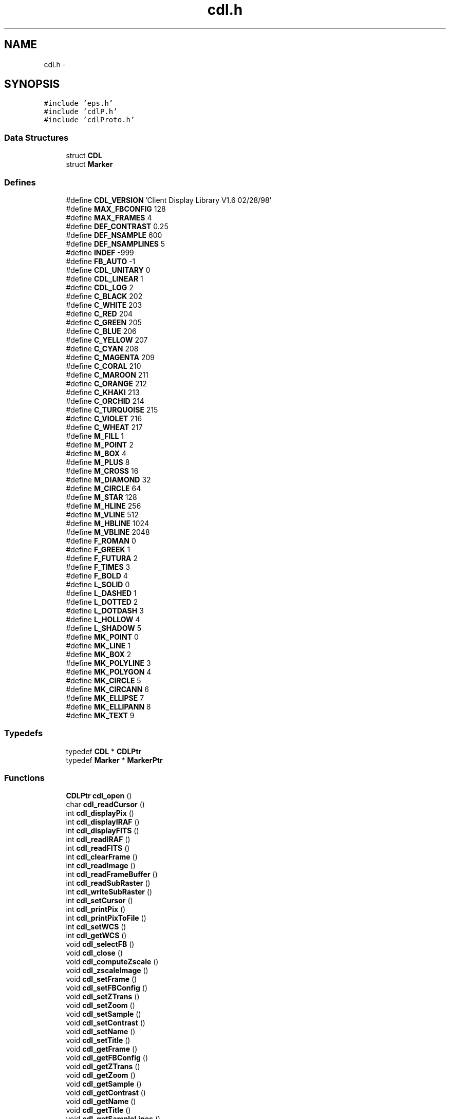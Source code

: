 .TH "cdl.h" 3 "23 Dec 2003" "imcat" \" -*- nroff -*-
.ad l
.nh
.SH NAME
cdl.h \- 
.SH SYNOPSIS
.br
.PP
\fC#include 'eps.h'\fP
.br
\fC#include 'cdlP.h'\fP
.br
\fC#include 'cdlProto.h'\fP
.br

.SS "Data Structures"

.in +1c
.ti -1c
.RI "struct \fBCDL\fP"
.br
.ti -1c
.RI "struct \fBMarker\fP"
.br
.in -1c
.SS "Defines"

.in +1c
.ti -1c
.RI "#define \fBCDL_VERSION\fP   'Client Display Library V1.6 02/28/98'"
.br
.ti -1c
.RI "#define \fBMAX_FBCONFIG\fP   128"
.br
.ti -1c
.RI "#define \fBMAX_FRAMES\fP   4"
.br
.ti -1c
.RI "#define \fBDEF_CONTRAST\fP   0.25"
.br
.ti -1c
.RI "#define \fBDEF_NSAMPLE\fP   600"
.br
.ti -1c
.RI "#define \fBDEF_NSAMPLINES\fP   5"
.br
.ti -1c
.RI "#define \fBINDEF\fP   -999"
.br
.ti -1c
.RI "#define \fBFB_AUTO\fP   -1"
.br
.ti -1c
.RI "#define \fBCDL_UNITARY\fP   0"
.br
.ti -1c
.RI "#define \fBCDL_LINEAR\fP   1"
.br
.ti -1c
.RI "#define \fBCDL_LOG\fP   2"
.br
.ti -1c
.RI "#define \fBC_BLACK\fP   202"
.br
.ti -1c
.RI "#define \fBC_WHITE\fP   203"
.br
.ti -1c
.RI "#define \fBC_RED\fP   204"
.br
.ti -1c
.RI "#define \fBC_GREEN\fP   205"
.br
.ti -1c
.RI "#define \fBC_BLUE\fP   206"
.br
.ti -1c
.RI "#define \fBC_YELLOW\fP   207"
.br
.ti -1c
.RI "#define \fBC_CYAN\fP   208"
.br
.ti -1c
.RI "#define \fBC_MAGENTA\fP   209"
.br
.ti -1c
.RI "#define \fBC_CORAL\fP   210"
.br
.ti -1c
.RI "#define \fBC_MAROON\fP   211"
.br
.ti -1c
.RI "#define \fBC_ORANGE\fP   212"
.br
.ti -1c
.RI "#define \fBC_KHAKI\fP   213"
.br
.ti -1c
.RI "#define \fBC_ORCHID\fP   214"
.br
.ti -1c
.RI "#define \fBC_TURQUOISE\fP   215"
.br
.ti -1c
.RI "#define \fBC_VIOLET\fP   216"
.br
.ti -1c
.RI "#define \fBC_WHEAT\fP   217"
.br
.ti -1c
.RI "#define \fBM_FILL\fP   1"
.br
.ti -1c
.RI "#define \fBM_POINT\fP   2"
.br
.ti -1c
.RI "#define \fBM_BOX\fP   4"
.br
.ti -1c
.RI "#define \fBM_PLUS\fP   8"
.br
.ti -1c
.RI "#define \fBM_CROSS\fP   16"
.br
.ti -1c
.RI "#define \fBM_DIAMOND\fP   32"
.br
.ti -1c
.RI "#define \fBM_CIRCLE\fP   64"
.br
.ti -1c
.RI "#define \fBM_STAR\fP   128"
.br
.ti -1c
.RI "#define \fBM_HLINE\fP   256"
.br
.ti -1c
.RI "#define \fBM_VLINE\fP   512"
.br
.ti -1c
.RI "#define \fBM_HBLINE\fP   1024"
.br
.ti -1c
.RI "#define \fBM_VBLINE\fP   2048"
.br
.ti -1c
.RI "#define \fBF_ROMAN\fP   0"
.br
.ti -1c
.RI "#define \fBF_GREEK\fP   1"
.br
.ti -1c
.RI "#define \fBF_FUTURA\fP   2"
.br
.ti -1c
.RI "#define \fBF_TIMES\fP   3"
.br
.ti -1c
.RI "#define \fBF_BOLD\fP   4"
.br
.ti -1c
.RI "#define \fBL_SOLID\fP   0"
.br
.ti -1c
.RI "#define \fBL_DASHED\fP   1"
.br
.ti -1c
.RI "#define \fBL_DOTTED\fP   2"
.br
.ti -1c
.RI "#define \fBL_DOTDASH\fP   3"
.br
.ti -1c
.RI "#define \fBL_HOLLOW\fP   4"
.br
.ti -1c
.RI "#define \fBL_SHADOW\fP   5"
.br
.ti -1c
.RI "#define \fBMK_POINT\fP   0"
.br
.ti -1c
.RI "#define \fBMK_LINE\fP   1"
.br
.ti -1c
.RI "#define \fBMK_BOX\fP   2"
.br
.ti -1c
.RI "#define \fBMK_POLYLINE\fP   3"
.br
.ti -1c
.RI "#define \fBMK_POLYGON\fP   4"
.br
.ti -1c
.RI "#define \fBMK_CIRCLE\fP   5"
.br
.ti -1c
.RI "#define \fBMK_CIRCANN\fP   6"
.br
.ti -1c
.RI "#define \fBMK_ELLIPSE\fP   7"
.br
.ti -1c
.RI "#define \fBMK_ELLIPANN\fP   8"
.br
.ti -1c
.RI "#define \fBMK_TEXT\fP   9"
.br
.in -1c
.SS "Typedefs"

.in +1c
.ti -1c
.RI "typedef \fBCDL\fP * \fBCDLPtr\fP"
.br
.ti -1c
.RI "typedef \fBMarker\fP * \fBMarkerPtr\fP"
.br
.in -1c
.SS "Functions"

.in +1c
.ti -1c
.RI "\fBCDLPtr\fP \fBcdl_open\fP ()"
.br
.ti -1c
.RI "char \fBcdl_readCursor\fP ()"
.br
.ti -1c
.RI "int \fBcdl_displayPix\fP ()"
.br
.ti -1c
.RI "int \fBcdl_displayIRAF\fP ()"
.br
.ti -1c
.RI "int \fBcdl_displayFITS\fP ()"
.br
.ti -1c
.RI "int \fBcdl_readIRAF\fP ()"
.br
.ti -1c
.RI "int \fBcdl_readFITS\fP ()"
.br
.ti -1c
.RI "int \fBcdl_clearFrame\fP ()"
.br
.ti -1c
.RI "int \fBcdl_readImage\fP ()"
.br
.ti -1c
.RI "int \fBcdl_readFrameBuffer\fP ()"
.br
.ti -1c
.RI "int \fBcdl_readSubRaster\fP ()"
.br
.ti -1c
.RI "int \fBcdl_writeSubRaster\fP ()"
.br
.ti -1c
.RI "int \fBcdl_setCursor\fP ()"
.br
.ti -1c
.RI "int \fBcdl_printPix\fP ()"
.br
.ti -1c
.RI "int \fBcdl_printPixToFile\fP ()"
.br
.ti -1c
.RI "int \fBcdl_setWCS\fP ()"
.br
.ti -1c
.RI "int \fBcdl_getWCS\fP ()"
.br
.ti -1c
.RI "void \fBcdl_selectFB\fP ()"
.br
.ti -1c
.RI "void \fBcdl_close\fP ()"
.br
.ti -1c
.RI "void \fBcdl_computeZscale\fP ()"
.br
.ti -1c
.RI "void \fBcdl_zscaleImage\fP ()"
.br
.ti -1c
.RI "void \fBcdl_setFrame\fP ()"
.br
.ti -1c
.RI "void \fBcdl_setFBConfig\fP ()"
.br
.ti -1c
.RI "void \fBcdl_setZTrans\fP ()"
.br
.ti -1c
.RI "void \fBcdl_setZoom\fP ()"
.br
.ti -1c
.RI "void \fBcdl_setSample\fP ()"
.br
.ti -1c
.RI "void \fBcdl_setContrast\fP ()"
.br
.ti -1c
.RI "void \fBcdl_setName\fP ()"
.br
.ti -1c
.RI "void \fBcdl_setTitle\fP ()"
.br
.ti -1c
.RI "void \fBcdl_getFrame\fP ()"
.br
.ti -1c
.RI "void \fBcdl_getFBConfig\fP ()"
.br
.ti -1c
.RI "void \fBcdl_getZTrans\fP ()"
.br
.ti -1c
.RI "void \fBcdl_getZoom\fP ()"
.br
.ti -1c
.RI "void \fBcdl_getSample\fP ()"
.br
.ti -1c
.RI "void \fBcdl_getContrast\fP ()"
.br
.ti -1c
.RI "void \fBcdl_getName\fP ()"
.br
.ti -1c
.RI "void \fBcdl_getTitle\fP ()"
.br
.ti -1c
.RI "void \fBcdl_getSampleLines\fP ()"
.br
.ti -1c
.RI "void \fBcdl_setSampleLines\fP ()"
.br
.ti -1c
.RI "void \fBcdl_zscale\fP ()"
.br
.ti -1c
.RI "void \fBcdl_setZScale\fP ()"
.br
.ti -1c
.RI "void \fBcdl_getZScale\fP ()"
.br
.ti -1c
.RI "void \fBcdl_lookupFBSize\fP ()"
.br
.ti -1c
.RI "void \fBcdl_setDebug\fP ()"
.br
.ti -1c
.RI "int \fBcdl_markPoint\fP ()"
.br
.ti -1c
.RI "int \fBcdl_markLine\fP ()"
.br
.ti -1c
.RI "int \fBcdl_markBox\fP ()"
.br
.ti -1c
.RI "int \fBcdl_markPolyline\fP ()"
.br
.ti -1c
.RI "int \fBcdl_markPolygon\fP ()"
.br
.ti -1c
.RI "int \fBcdl_markCircle\fP ()"
.br
.ti -1c
.RI "int \fBcdl_markCircAnnuli\fP ()"
.br
.ti -1c
.RI "int \fBcdl_markEllipse\fP ()"
.br
.ti -1c
.RI "int \fBcdl_markEllipAnnuli\fP ()"
.br
.ti -1c
.RI "int \fBcdl_markText\fP ()"
.br
.ti -1c
.RI "int \fBcdl_deleteMark\fP ()"
.br
.ti -1c
.RI "int \fBcdl_clearOverlay\fP ()"
.br
.ti -1c
.RI "int \fBcdl_redrawOverlay\fP ()"
.br
.ti -1c
.RI "int \fBcdl_markCoordsFile\fP ()"
.br
.ti -1c
.RI "void \fBcdl_setFont\fP ()"
.br
.ti -1c
.RI "void \fBcdl_setTextWidth\fP ()"
.br
.ti -1c
.RI "void \fBcdl_setLineWidth\fP ()"
.br
.ti -1c
.RI "void \fBcdl_setLineStyle\fP ()"
.br
.ti -1c
.RI "\fBMarkerPtr\fP \fBcdl_findNearest\fP (\fBMarkerPtr\fP head, int x, int y)"
.br
.in -1c
.SH "Define Documentation"
.PP 
.SS "#define C_BLACK   202"
.PP
Definition at line 36 of file cdl.h.
.SS "#define C_BLUE   206"
.PP
Definition at line 40 of file cdl.h.
.SS "#define C_CORAL   210"
.PP
Definition at line 44 of file cdl.h.
.SS "#define C_CYAN   208"
.PP
Definition at line 42 of file cdl.h.
.SS "#define C_GREEN   205"
.PP
Definition at line 39 of file cdl.h.
.SS "#define C_KHAKI   213"
.PP
Definition at line 47 of file cdl.h.
.SS "#define C_MAGENTA   209"
.PP
Definition at line 43 of file cdl.h.
.SS "#define C_MAROON   211"
.PP
Definition at line 45 of file cdl.h.
.SS "#define C_ORANGE   212"
.PP
Definition at line 46 of file cdl.h.
.SS "#define C_ORCHID   214"
.PP
Definition at line 48 of file cdl.h.
.SS "#define C_RED   204"
.PP
Definition at line 38 of file cdl.h.
.SS "#define C_TURQUOISE   215"
.PP
Definition at line 49 of file cdl.h.
.SS "#define C_VIOLET   216"
.PP
Definition at line 50 of file cdl.h.
.SS "#define C_WHEAT   217"
.PP
Definition at line 51 of file cdl.h.
.SS "#define C_WHITE   203"
.PP
Definition at line 37 of file cdl.h.
.SS "#define C_YELLOW   207"
.PP
Definition at line 41 of file cdl.h.
.SS "#define CDL_LINEAR   1"
.PP
Definition at line 32 of file cdl.h.
.PP
Referenced by cdl_applyZscale(), cdl_mapFrame(), and cdl_open().
.SS "#define CDL_LOG   2"
.PP
Definition at line 33 of file cdl.h.
.PP
Referenced by cdl_applyZscale().
.SS "#define CDL_UNITARY   0"
.PP
Definition at line 31 of file cdl.h.
.PP
Referenced by cdl_applyZscale().
.SS "#define CDL_VERSION   'Client Display Library V1.6 02/28/98'"
.PP
Definition at line 5 of file cdl.h.
.PP
Referenced by cdl_open().
.SS "#define DEF_CONTRAST   0.25"
.PP
Definition at line 14 of file cdl.h.
.PP
Referenced by cdl_open().
.SS "#define DEF_NSAMPLE   600"
.PP
Definition at line 15 of file cdl.h.
.PP
Referenced by cdl_open().
.SS "#define DEF_NSAMPLINES   5"
.PP
Definition at line 16 of file cdl.h.
.PP
Referenced by cdl_open().
.SS "#define F_BOLD   4"
.PP
Definition at line 70 of file cdl.h.
.PP
Referenced by cdl_setFont().
.SS "#define F_FUTURA   2"
.PP
Definition at line 68 of file cdl.h.
.PP
Referenced by cdl_doTextMarker(), cdl_setFont(), and cdl_strlen().
.SS "#define F_GREEK   1"
.PP
Definition at line 67 of file cdl.h.
.PP
Referenced by cdl_doTextMarker(), cdl_setFont(), and cdl_strlen().
.SS "#define F_ROMAN   0"
.PP
Definition at line 66 of file cdl.h.
.PP
Referenced by cdl_doTextMarker(), cdl_open(), cdl_setFont(), and cdl_strlen().
.SS "#define F_TIMES   3"
.PP
Definition at line 69 of file cdl.h.
.PP
Referenced by cdl_doTextMarker(), cdl_setFont(), and cdl_strlen().
.SS "#define FB_AUTO   -1"
.PP
Definition at line 28 of file cdl.h.
.PP
Referenced by cdl_displayPix().
.SS "#define INDEF   -999"
.PP
Definition at line 17 of file cdl.h.
.PP
Referenced by cdl_displayPix(), computeSigma(), and imd_displayImage().
.SS "#define L_DASHED   1"
.PP
Definition at line 73 of file cdl.h.
.PP
Referenced by cdl_doLineMark(), cdl_doPolygonMark(), cdl_drawThickDashVec(), and cdl_setpixel().
.SS "#define L_DOTDASH   3"
.PP
Definition at line 75 of file cdl.h.
.PP
Referenced by cdl_doLineMark(), cdl_doPolygonMark(), cdl_drawThickDashVec(), and cdl_setpixel().
.SS "#define L_DOTTED   2"
.PP
Definition at line 74 of file cdl.h.
.PP
Referenced by cdl_doLineMark(), cdl_doPolygonMark(), cdl_drawThickDashVec(), and cdl_setpixel().
.SS "#define L_HOLLOW   4"
.PP
Definition at line 76 of file cdl.h.
.PP
Referenced by cdl_doBoxMark(), cdl_doLineInSubRas(), cdl_doLineMark(), cdl_doPolygonMark(), cdl_drawThickVector(), and cdl_markLine().
.SS "#define L_SHADOW   5"
.PP
Definition at line 77 of file cdl.h.
.PP
Referenced by cdl_doBoxMark(), and cdl_drawThickVector().
.SS "#define L_SOLID   0"
.PP
Definition at line 72 of file cdl.h.
.PP
Referenced by cdl_doBoxMark(), cdl_doLineInSubRas(), cdl_doLineMark(), cdl_doPointMark(), cdl_doPolygonMark(), cdl_doTextMarker(), and cdl_open().
.SS "#define M_BOX   4"
.PP
Definition at line 55 of file cdl.h.
.PP
Referenced by cdl_doPointMark().
.SS "#define M_CIRCLE   64"
.PP
Definition at line 59 of file cdl.h.
.PP
Referenced by cdl_doPointMark().
.SS "#define M_CROSS   16"
.PP
Definition at line 57 of file cdl.h.
.PP
Referenced by cdl_doPointMark().
.SS "#define M_DIAMOND   32"
.PP
Definition at line 58 of file cdl.h.
.PP
Referenced by cdl_doPointMark().
.SS "#define M_FILL   1"
.PP
Definition at line 53 of file cdl.h.
.PP
Referenced by cdl_doPointMark().
.SS "#define M_HBLINE   1024"
.PP
Definition at line 63 of file cdl.h.
.PP
Referenced by cdl_doPointMark().
.SS "#define M_HLINE   256"
.PP
Definition at line 61 of file cdl.h.
.PP
Referenced by cdl_doPointMark().
.SS "#define M_PLUS   8"
.PP
Definition at line 56 of file cdl.h.
.PP
Referenced by cdl_doPointMark().
.SS "#define M_POINT   2"
.PP
Definition at line 54 of file cdl.h.
.PP
Referenced by cdl_doPointMark().
.SS "#define M_STAR   128"
.PP
Definition at line 60 of file cdl.h.
.PP
Referenced by cdl_doPointMark().
.SS "#define M_VBLINE   2048"
.PP
Definition at line 64 of file cdl.h.
.PP
Referenced by cdl_doPointMark().
.SS "#define M_VLINE   512"
.PP
Definition at line 62 of file cdl.h.
.PP
Referenced by cdl_doPointMark().
.SS "#define MAX_FBCONFIG   128"
.PP
Definition at line 12 of file cdl.h.
.PP
Referenced by cdl_selectFB(), get_fbconfig(), and imd_loadImtoolrc().
.SS "#define MAX_FRAMES   4"
.PP
Definition at line 13 of file cdl.h.
.PP
Referenced by cdl_open(), main(), vx_iisio(), and vx_initFrame().
.SS "#define MK_BOX   2"
.PP
Definition at line 164 of file cdl.h.
.PP
Referenced by cdl_findNearest(), cdl_initBoxMarker(), and cdl_printDisplayList().
.SS "#define MK_CIRCANN   6"
.PP
Definition at line 168 of file cdl.h.
.PP
Referenced by cdl_findNearest(), cdl_initCircAnnMarker(), and cdl_printDisplayList().
.SS "#define MK_CIRCLE   5"
.PP
Definition at line 167 of file cdl.h.
.PP
Referenced by cdl_findNearest(), cdl_initCircleMarker(), and cdl_printDisplayList().
.SS "#define MK_ELLIPANN   8"
.PP
Definition at line 170 of file cdl.h.
.PP
Referenced by cdl_findNearest(), cdl_initEllAnnMarker(), and cdl_printDisplayList().
.SS "#define MK_ELLIPSE   7"
.PP
Definition at line 169 of file cdl.h.
.PP
Referenced by cdl_findNearest(), cdl_initEllipseMarker(), and cdl_printDisplayList().
.SS "#define MK_LINE   1"
.PP
Definition at line 163 of file cdl.h.
.PP
Referenced by cdl_findNearest(), cdl_initLineMarker(), and cdl_printDisplayList().
.SS "#define MK_POINT   0"
.PP
Definition at line 162 of file cdl.h.
.PP
Referenced by cdl_deleteMark(), cdl_findNearest(), cdl_initPointLabelMarker(), cdl_initPointMarker(), and cdl_printDisplayList().
.SS "#define MK_POLYGON   4"
.PP
Definition at line 166 of file cdl.h.
.PP
Referenced by cdl_findNearest(), cdl_initPolygonMarker(), and cdl_printDisplayList().
.SS "#define MK_POLYLINE   3"
.PP
Definition at line 165 of file cdl.h.
.PP
Referenced by cdl_findNearest(), cdl_initPolylineMarker(), and cdl_printDisplayList().
.SS "#define MK_TEXT   9"
.PP
Definition at line 171 of file cdl.h.
.PP
Referenced by cdl_deleteMark(), cdl_findNearest(), cdl_initTextMarker(), and cdl_printDisplayList().
.SH "Typedef Documentation"
.PP 
.SS "typedef struct \fBCDL\fP* \fBCDLPtr\fP"
.PP
Definition at line 81 of file cdl.h.
.PP
Referenced by cdl_applyZscale(), cdl_clearFrame(), cdl_clearOverlay(), cdl_close(), cdl_computeZscale(), cdl_deleteMark(), cdl_displayFITS(), cdl_displayIRAF(), cdl_displayPix(), cdl_freeDisplayList(), cdl_getContrast(), cdl_getFBConfig(), cdl_getFrame(), cdl_getName(), cdl_getPixRegion(), cdl_getSample(), cdl_getSampleLines(), cdl_getTitle(), cdl_getWCS(), cdl_getZScale(), cdl_getZTrans(), cdl_insertMarker(), cdl_lookupFBSize(), cdl_mapFrame(), cdl_markBox(), cdl_markCircAnnuli(), cdl_markCircle(), cdl_markCoordsFile(), cdl_markEllipAnnuli(), cdl_markEllipse(), cdl_markLine(), cdl_markPoint(), cdl_markPointLabel(), cdl_markPolygon(), cdl_markPolyline(), cdl_markText(), cdl_open(), cdl_printPix(), cdl_printPixToFile(), cdl_readCursor(), cdl_readFrameBuffer(), cdl_readImage(), cdl_readSubRaster(), cdl_redrawOverlay(), cdl_removeMarker(), cdl_selectFB(), cdl_setContrast(), cdl_setCursor(), cdl_setFBConfig(), cdl_setFont(), cdl_setFrame(), cdl_setLineStyle(), cdl_setLineWidth(), cdl_setName(), cdl_setSample(), cdl_setSampleLines(), cdl_setTextWidth(), cdl_setTitle(), cdl_setWCS(), cdl_setZScale(), cdl_setZTrans(), cdl_writeSubRaster(), cdl_zscaleImage(), and main().
.SS "typedef struct \fBMarker\fP* \fBMarkerPtr\fP"
.PP
Definition at line 82 of file cdl.h.
.PP
Referenced by cdl_clearOverlay(), cdl_deleteMark(), cdl_displayPix(), cdl_findNearest(), cdl_freeDisplayList(), cdl_initBoxMarker(), cdl_initCircAnnMarker(), cdl_initCircleMarker(), cdl_initEllAnnMarker(), cdl_initEllipseMarker(), cdl_initLineMarker(), cdl_initMarkPos(), cdl_initPointLabelMarker(), cdl_initPointMarker(), cdl_initPolygonMarker(), cdl_initPolylineMarker(), cdl_initTextMarker(), cdl_insertMarker(), cdl_markBox(), cdl_markCircAnnuli(), cdl_markCircle(), cdl_markEllipAnnuli(), cdl_markEllipse(), cdl_markLine(), cdl_markPoint(), cdl_markPointLabel(), cdl_markPolygon(), cdl_markPolyline(), cdl_markText(), cdl_open(), cdl_printDisplayList(), cdl_redrawOverlay(), and cdl_removeMarker().
.SH "Function Documentation"
.PP 
.SS "int cdl_clearFrame ()"
.PP
Referenced by vx_iisio().
.SS "int cdl_clearOverlay ()"
.PP
.SS "void cdl_close ()"
.PP
.SS "void cdl_computeZscale ()"
.PP
Referenced by cdl_displayPix().
.SS "int cdl_deleteMark ()"
.PP
.SS "int cdl_displayFITS ()"
.PP
.SS "int cdl_displayIRAF ()"
.PP
.SS "int cdl_displayPix ()"
.PP
Referenced by cdl_displayFITS(), and cdl_displayIRAF().
.SS "\fBMarkerPtr\fP cdl_findNearest (\fBMarkerPtr\fP head, int x, int y)"
.PP
Definition at line 2381 of file cdlmark.c.
.SS "void cdl_getContrast ()"
.PP
.SS "void cdl_getFBConfig ()"
.PP
.SS "void cdl_getFrame ()"
.PP
.SS "void cdl_getName ()"
.PP
.SS "void cdl_getSample ()"
.PP
.SS "void cdl_getSampleLines ()"
.PP
.SS "void cdl_getTitle ()"
.PP
.SS "int cdl_getWCS ()"
.PP
Referenced by cdl_mapFrame().
.SS "void cdl_getZoom ()"
.PP
.SS "void cdl_getZScale ()"
.PP
Referenced by cdl_applyZscale().
.SS "void cdl_getZTrans ()"
.PP
Referenced by cdl_applyZscale().
.SS "void cdl_lookupFBSize ()"
.PP
.SS "int cdl_markBox ()"
.PP
.SS "int cdl_markCircAnnuli ()"
.PP
.SS "int cdl_markCircle ()"
.PP
.SS "int cdl_markCoordsFile ()"
.PP
.SS "int cdl_markEllipAnnuli ()"
.PP
.SS "int cdl_markEllipse ()"
.PP
.SS "int cdl_markLine ()"
.PP
.SS "int cdl_markPoint ()"
.PP
Referenced by cdl_markCoordsFile().
.SS "int cdl_markPolygon ()"
.PP
.SS "int cdl_markPolyline ()"
.PP
.SS "int cdl_markText ()"
.PP
Referenced by cdl_markPoint(), and cdl_markPointLabel().
.SS "\fBCDLPtr\fP cdl_open ()"
.PP
Referenced by main().
.SS "int cdl_printPix ()"
.PP
.SS "int cdl_printPixToFile ()"
.PP
.SS "char cdl_readCursor ()"
.PP
Referenced by vx_iisio().
.SS "int cdl_readFITS ()"
.PP
Referenced by cdl_displayFITS().
.SS "int cdl_readFrameBuffer ()"
.PP
.SS "int cdl_readImage ()"
.PP
.SS "int cdl_readIRAF ()"
.PP
Referenced by cdl_displayIRAF().
.SS "int cdl_readSubRaster ()"
.PP
Referenced by cdl_getPixRegion(), and vx_iisio().
.SS "int cdl_redrawOverlay ()"
.PP
.SS "void cdl_selectFB ()"
.PP
Referenced by cdl_displayPix().
.SS "void cdl_setContrast ()"
.PP
.SS "int cdl_setCursor ()"
.PP
Referenced by vx_iisio().
.SS "void cdl_setDebug ()"
.PP
Referenced by cdl_open().
.SS "void cdl_setFBConfig ()"
.PP
Referenced by cdl_displayPix(), cdl_selectFB(), and vx_iisio().
.SS "void cdl_setFont ()"
.PP
.SS "void cdl_setFrame ()"
.PP
Referenced by cdl_mapFrame(), and vx_iisio().
.SS "void cdl_setLineStyle ()"
.PP
.SS "void cdl_setLineWidth ()"
.PP
.SS "void cdl_setName ()"
.PP
Referenced by cdl_displayFITS(), and cdl_displayIRAF().
.SS "void cdl_setSample ()"
.PP
.SS "void cdl_setSampleLines ()"
.PP
.SS "void cdl_setTextWidth ()"
.PP
Referenced by cdl_setFont().
.SS "void cdl_setTitle ()"
.PP
Referenced by cdl_displayFITS(), and cdl_displayIRAF().
.SS "int cdl_setWCS ()"
.PP
Referenced by cdl_mapFrame(), and vx_iisio().
.SS "void cdl_setZoom ()"
.PP
.SS "void cdl_setZScale ()"
.PP
Referenced by cdl_displayPix(), and cdl_zscaleImage().
.SS "void cdl_setZTrans ()"
.PP
.SS "int cdl_writeSubRaster ()"
.PP
Referenced by cdl_clearOverlay(), cdl_deleteMark(), cdl_markBox(), cdl_markCircAnnuli(), cdl_markCircle(), cdl_markEllipAnnuli(), cdl_markEllipse(), cdl_markLine(), cdl_markPoint(), cdl_markPointLabel(), cdl_markPolygon(), cdl_markPolyline(), cdl_markText(), cdl_redrawOverlay(), and vx_iisio().
.SS "void cdl_zscale ()"
.PP
Referenced by cdl_computeZscale().
.SS "void cdl_zscaleImage ()"
.PP
Referenced by cdl_displayPix().
.SH "Author"
.PP 
Generated automatically by Doxygen for imcat from the source code.
